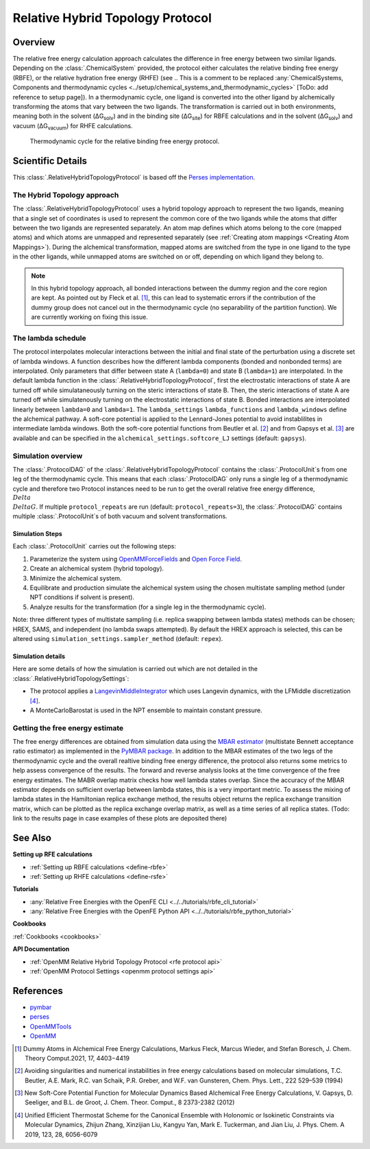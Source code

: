 Relative Hybrid Topology Protocol
=================================

Overview
--------

The relative free energy calculation approach calculates the difference in 
free energy between two similar ligands. Depending on the :class:`.ChemicalSystem` 
provided, the protocol either calculates the relative binding free energy 
(RBFE), or the relative hydration free energy (RHFE) 
(see 
.. This is a comment to be replaced :any:`ChemicalSystems, Components and thermodynamic cycles <../setup/chemical_systems_and_thermodynamic_cycles>`
[ToDo: add reference to setup page]). 
In a thermodynamic 
cycle, one ligand is converted into the other ligand by alchemically 
transforming the atoms that vary between the two ligands. The 
transformation is carried out in both environments, meaning both in the 
solvent (ΔG\ :sub:`solv`\) and in the binding site (ΔG\ :sub:`site`\) for RBFE calculations 
and in the solvent (ΔG\ :sub:`solv`\) and vacuum (ΔG\ :sub:`vacuum`\) for RHFE calculations.

.. _label: Thermodynamic cycle for the relative binding free energy protocol
.. figure:: img/rbfe_thermocycle.png
   :scale: 50%

   Thermodynamic cycle for the relative binding free energy protocol.
   
Scientific Details
------------------

This :class:`.RelativeHybridTopologyProtocol` is based off the `Perses implementation <https://perses.readthedocs.io/en/latest/>`_.

The Hybrid Topology approach
~~~~~~~~~~~~~~~~~~~~~~~~~~~~

The :class:`.RelativeHybridTopologyProtocol` uses a hybrid topology approach to represent the two
ligands, meaning that a single set of coordinates is used to represent the
common core of the two ligands while the atoms that differ between the two
ligands are represented separately. An atom map defines which atoms belong
to the core (mapped atoms) and which atoms are unmapped and represented
separately (see :ref:`Creating atom mappings <Creating Atom Mappings>`). During the alchemical transformation, mapped atoms are switched
from the type in one ligand to the type in the other ligands, while unmapped
atoms are switched on or off, depending on which ligand they belong to.

.. note:: In this hybrid topology approach, all bonded interactions between the dummy region and the core region are kept. 
          As pointed out by Fleck et al. [1]_, this can lead to systematic errors if the contribution of the dummy group does not cancel out
          in the thermodynamic cycle (no separability of the partition function). We are currently working on fixing this issue.

The lambda schedule
~~~~~~~~~~~~~~~~~~~

The protocol interpolates molecular interactions between the initial and final state of the perturbation using a discrete set of lambda windows. A function describes how the different lambda components (bonded and nonbonded terms) are interpolated.
Only parameters that differ between state A (``lambda=0``) and state B (``lambda=1``) are interpolated. 
In the default lambda function in the :class:`.RelativeHybridTopologyProtocol`, first the electrostatic interactions of state A are turned off while simulataneously turning on the steric interactions of state B. Then, the steric interactions of state A are turned off while simulatenously turning on the electrostatic interactions of state B. Bonded interactions are interpolated linearly between ``lambda=0`` and ``lambda=1``. The ``lambda_settings`` ``lambda_functions`` and ``lambda_windows`` define the alchemical pathway. 
A soft-core potential is applied to the Lennard-Jones potential to avoid instablilites in intermediate lambda windows.
Both the soft-core potential functions from Beutler et al. [2]_ and from Gapsys et al. [3]_ are available and can be specified in the ``alchemical_settings.softcore_LJ`` settings
(default: ``gapsys``).

Simulation overview
~~~~~~~~~~~~~~~~~~~

The :class:`.ProtocolDAG` of the :class:`.RelativeHybridTopologyProtocol` contains the :class:`.ProtocolUnit`\ s from one leg of the thermodynamic
cycle. 
This means that each :class:`.ProtocolDAG` only runs a single leg of a thermodynamic cycle and therefore two Protocol instances need to be run to get the overall relative free energy difference, :math:`{\\Delta\\Delta G}`. 
If multiple ``protocol_repeats`` are run (default: ``protocol_repeats=3``), the :class:`.ProtocolDAG` contains multiple :class:`.ProtocolUnit`\ s of both vacuum and solvent transformations.

Simulation Steps
""""""""""""""""

Each :class:`.ProtocolUnit` carries out the following steps:

1. Parameterize the system using `OpenMMForceFields <https://github.com/openmm/openmmforcefields>`_ and `Open Force Field <https://github.com/openforcefield/openff-forcefields>`_.
2. Create an alchemical system (hybrid topology).
3. Minimize the alchemical system.
4. Equilibrate and production simulate the alchemical system using the chosen multistate sampling method (under NPT conditions if solvent is present).
5. Analyze results for the transformation (for a single leg in the thermodynamic cycle).

Note: three different types of multistate sampling (i.e. replica swapping between lambda states) methods can be chosen; HREX, SAMS, and independent (no lambda swaps attempted). By default the HREX approach is selected, this can be altered using ``simulation_settings.sampler_method`` (default: ``repex``).

Simulation details
""""""""""""""""""

Here are some details of how the simulation is carried out which are not detailed in the :class:`.RelativeHybridTopologySettings`:

* The protocol applies a `LangevinMiddleIntegrator <https://openmmtools.readthedocs.io/en/latest/api/generated/openmmtools.mcmc.LangevinDynamicsMove.html>`_ which uses Langevin dynamics, with the LFMiddle discretization [4]_.
* A MonteCarloBarostat is used in the NPT ensemble to maintain constant pressure.

Getting the free energy estimate
~~~~~~~~~~~~~~~~~~~~~~~~~~~~~~~~

The free energy differences are obtained from simulation data using the `MBAR estimator <https://www.alchemistry.org/wiki/Multistate_Bennett_Acceptance_Ratio>`_ (multistate Bennett acceptance ratio estimator) as implemented in the `PyMBAR package <https://pymbar.readthedocs.io/en/master/mbar.html>`_.
In addition to the MBAR estimates of the two legs of the thermodynamic cycle and the overall realtive binding free energy difference,
the protocol also returns some metrics to help assess convergence of the results.
The forward and reverse analysis looks at the time convergence of the free energy estimates.
The MABR overlap matrix checks how well lambda states overlap. Since the accuracy of the MBAR estimator depends on sufficient overlap between lambda states, this is a very important metric.
To assess the mixing of lambda states in the Hamiltonian replica exchange method, the results object returns the replica exchange transition matrix, which can be plotted as the replica exchange overlap matrix, as well as a time series of all replica states. (Todo: link to the results page in case examples of these plots are deposited there)

See Also
--------

**Setting up RFE calculations**

* :ref:`Setting up RBFE calculations <define-rbfe>`
* :ref:`Setting up RHFE calculations <define-rsfe>`

**Tutorials**

* :any:`Relative Free Energies with the OpenFE CLI <../../tutorials/rbfe_cli_tutorial>`
* :any:`Relative Free Energies with the OpenFE Python API <../../tutorials/rbfe_python_tutorial>`

**Cookbooks**

:ref:`Cookbooks <cookbooks>`

**API Documentation**

* :ref:`OpenMM Relative Hybrid Topology Protocol <rfe protocol api>`
* :ref:`OpenMM Protocol Settings <openmm protocol settings api>`

References
----------
* `pymbar <https://pymbar.readthedocs.io/en/stable/>`_
* `perses <https://perses.readthedocs.io/en/latest/>`_
* `OpenMMTools <https://openmmtools.readthedocs.io/en/stable/>`_
* `OpenMM <https://openmm.org/>`_

.. [1] Dummy Atoms in Alchemical Free Energy Calculations, Markus Fleck, Marcus Wieder, and Stefan Boresch, J. Chem. Theory Comput.2021, 17, 4403−4419
.. [2] Avoiding singularities and numerical instabilities in free energy calculations based on molecular simulations, T.C. Beutler, A.E. Mark, R.C. van Schaik, P.R. Greber, and W.F. van Gunsteren, Chem. Phys. Lett., 222 529–539 (1994)
.. [3] New Soft-Core Potential Function for Molecular Dynamics Based Alchemical Free Energy Calculations, V. Gapsys, D. Seeliger, and B.L. de Groot, J. Chem. Theor. Comput., 8 2373-2382 (2012)
.. [4] Unified Efficient Thermostat Scheme for the Canonical Ensemble with Holonomic or Isokinetic Constraints via Molecular Dynamics, Zhijun Zhang, Xinzijian Liu, Kangyu Yan, Mark E. Tuckerman, and Jian Liu, J. Phys. Chem. A 2019, 123, 28, 6056-6079
